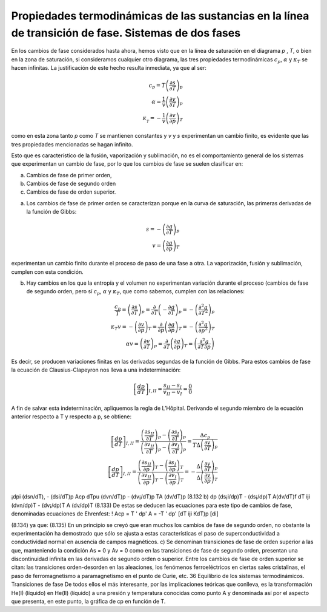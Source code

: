 Propiedades termodinámicas de las sustancias en la línea de transición de fase. Sistemas de dos fases
-----------------------------------------------------------------------------------------------------

En los cambios de fase considerados hasta ahora, hemos visto que en la línea de saturación en el diagrama *p* , *T*, o bien en la zona de saturación, si consideramos cualquier otro diagrama, las tres propiedades termodinámicas :math:`c_p`, :math:`\alpha` y :math:`\kappa_T` se hacen infinitas. La justificación de este hecho resulta inmediata, ya que al ser:


.. math::

   c_p = T\left( \frac{\partial s}{\partial T} \right)_p \\
   \alpha = \frac{1}{v} \left( \frac{\partial v}{\partial T} \right)_p  \\
   \kappa__T = - \frac{1}{v} \left( \frac{\partial v}{\partial p} \right)_T

como en esta zona tanto *p* como *T* se mantienen constantes y *v* y *s* experimentan un cambio finito, es evidente que las tres propiedades mencionadas se hagan infinito.

Esto que es característico de la fusión, vaporización y sublimación, no es el comportamiento general de los sistemas que experimentan un cambio de fase, por lo que los cambios de fase se suelen clasificar en:

a. Cambios de fase de primer orden, 
b. Cambios de fase de segundo orden
c. Cambios de fase de orden superior.

a) Los cambios de fase de primer orden se caracterizan porque en la curva de saturación, las primeras derivadas de la función de Gibbs:

.. math::

   s = - \left( \frac{\partial g}{\partial T} \right)_p \\
   v = \left( \frac{\partial g}{\partial p} \right)_T

experimentan un cambio finito durante el proceso de paso de una fase a otra. La vaporización, fusión y sublimación, cumplen con esta condición.

b) Hay cambios en los que la entropía y el volumen no experimentan variación durante el proceso (cambios de fase de segundo orden, pero sí :math:`c_p`, :math:`\alpha` y :math:`\kappa_T`, que como sabemos, cumplen con las relaciones:

.. math::

   \frac{c_p}{T} = \left( \frac{\partial s}{\partial T} \right)_p = \frac{\partial}{\partial T} \left( - \frac{\partial g}{\partial T} \right)_p = - \left( \frac{\partial^2 g}{\partial T^2} \right)_p \\
   \kappa_T v = - \left( \frac{\partial v}{\partial p} \right)_T = \frac{\partial}{\partial p} \left( \frac{\partial g}{\partial p} \right)_T = - \left( \frac{\partial^2 g}{\partial p^2} \right)_T \\
   \alpha v = \left( \frac{\partial v}{\partial T} \right)_p = \frac{\partial}{\partial T} \left( \frac{\partial g}{\partial p} \right)_T = \left( \frac{\partial^2 g}{\partial T \partial p} \right)
   

Es decir, se producen variaciones finitas en las derivadas segundas de la función de Gibbs. Para estos cambios de fase la ecuación de Clausius-Clapeyron nos lleva a una indeterminación:

.. math::

  \left[ \frac{dp}{dT} \right]_{I,II} = \frac{s_{II}-s_I}{v_{II}-v_I} = \frac{0}{0}


A fin de salvar esta indeterminación, apliquemos la regla de L’Hôpital. Derivando el segundo miembro de la ecuación anterior respecto a T y respecto a p, se obtiene:

.. math::

  \left[ \frac{dp}{dT} \right]_{I,II} = \frac{\left( \frac{\partial s_{II}}{\partial T} \right)_p - \left( \frac{\partial s_I}{\partial T} \right)_p }{ \left( \frac{\partial v_{II}}{\partial T} \right)_p - \left( \frac{\partial v_I}{\partial T} \right)_p  } = \frac{ \Delta c_p}{T \Delta \left( \frac{\partial v}{\partial T}\right)_p} \\
  \left[ \frac{dp}{dT} \right]_{I,II} = \frac{\left( \frac{\partial s_{II}}{\partial p} \right)_T - \left( \frac{\partial s_I}{\partial p} \right)_T }{ \left( \frac{\partial v_{II}}{\partial p} \right)_T - \left( \frac{\partial v_I}{\partial p} \right)_T  } = - \frac{ \Delta \left( \frac{\partial v}{\partial T} \right)_p }{\Delta \left( \frac{\partial v}{\partial p}\right)_T}  

¡dpi (dsn/dT), - (dsi/dT)p	Acp
dT\ pu (dvn/dT)p - (dv¡/dT)p TA (dv/dT)p
(8.132 b)
dp
(ds¡i/dp)T - (ds¡/dp)T	A(dv/dT)f
dT iji (dvn/dp)T - (dv¡/dp)T A (dv/dp)T
(8.133)
De estas se deducen las ecuaciones para este tipo de cambios de fase, denominadas ecuaciones de Ehrenfest:
! Acp = T
' dp'	A	= -T	' dp'
[dT\	iji	KdT)p	[di]

(8.134)
ya que:
(8.135)
En un principio se creyó que eran muchos los cambios de fase de segundo orden, no obstante la experimentación ha demostrado que sólo se ajusta a estas características el paso de superconductividad a conductividad normal en ausencia de campos magnéticos.
c)	Se denominan transiciones de fase de orden superior a las que, manteniendo la condición As = 0 y Av = 0 como en las transiciones de fase de segundo orden, presentan una discontinuidad infinita en las derivadas de segundo orden o superior. Entre los cambios de fase de orden superior se citan: las transiciones orden-desorden en las aleaciones, los fenómenos ferroeléctricos en ciertas sales cristalinas, el paso de ferromagnetismo a paramagnetismo en el punto de Curie,
etc.
36
Equilibrio de los sistemas termodinámicos. Transiciones de fase
De todos ellos el más interesante, por las implicaciones teóricas que conlleva, es la transformación He(I) (líquido) en He(II) (líquido) a una presión y temperatura conocidas como punto A y denominada así por el aspecto que presenta, en este punto, la gráfica de cp en función de T.
